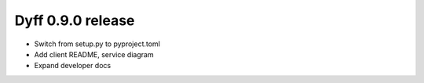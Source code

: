 Dyff 0.9.0 release
==================

- Switch from setup.py to pyproject.toml

- Add client README, service diagram

- Expand developer docs
